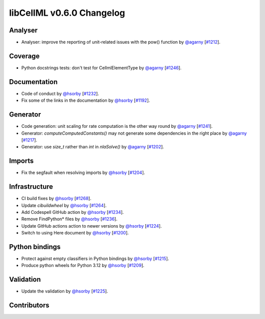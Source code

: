 libCellML v0.6.0 Changelog
==========================

Analyser
--------

* Analyser: improve the reporting of unit-related issues with the pow() function by `@agarny <https://github.com/agarny>`_ [`#1212 <https://github.com/cellml/libcellml/pull/1212>`_].

Coverage
--------

* Python docstrings tests: don't test for CellmlElementType by `@agarny <https://github.com/agarny>`_ [`#1246 <https://github.com/cellml/libcellml/pull/1246>`_].

Documentation
-------------

* Code of conduct by `@hsorby <https://github.com/hsorby>`_ [`#1232 <https://github.com/cellml/libcellml/pull/1232>`_].
* Fix some of the links in the documentation by `@hsorby <https://github.com/hsorby>`_ [`#1192 <https://github.com/cellml/libcellml/pull/1192>`_].

Generator
---------

* Code generation: unit scaling for rate computation is the other way round by `@agarny <https://github.com/agarny>`_ [`#1241 <https://github.com/cellml/libcellml/pull/1241>`_].
* Generator: `computeComputedConstants()` may not generate some dependencies in the right place by `@agarny <https://github.com/agarny>`_ [`#1217 <https://github.com/cellml/libcellml/pull/1217>`_].
* Generator: use `size_t` rather than `int` in `nlaSolve()` by `@agarny <https://github.com/agarny>`_ [`#1202 <https://github.com/cellml/libcellml/pull/1202>`_].

Imports
-------

* Fix the segfault when resolving imports by `@hsorby <https://github.com/hsorby>`_ [`#1204 <https://github.com/cellml/libcellml/pull/1204>`_].

Infrastructure
--------------

* CI build fixes by `@hsorby <https://github.com/hsorby>`_ [`#1268 <https://github.com/cellml/libcellml/pull/1268>`_].
* Update `cibuildwheel` by `@hsorby <https://github.com/hsorby>`_ [`#1264 <https://github.com/cellml/libcellml/pull/1264>`_].
* Add Codespell GitHub action by `@hsorby <https://github.com/hsorby>`_ [`#1234 <https://github.com/cellml/libcellml/pull/1234>`_].
* Remove FindPython* files by `@hsorby <https://github.com/hsorby>`_ [`#1236 <https://github.com/cellml/libcellml/pull/1236>`_].
* Update GitHub actions action to newer versions by `@hsorby <https://github.com/hsorby>`_ [`#1224 <https://github.com/cellml/libcellml/pull/1224>`_].
* Switch to using Here document by `@hsorby <https://github.com/hsorby>`_ [`#1200 <https://github.com/cellml/libcellml/pull/1200>`_].

Python bindings
---------------

* Protect against empty classifiers in Python bindings by `@hsorby <https://github.com/hsorby>`_ [`#1215 <https://github.com/cellml/libcellml/pull/1215>`_].
* Produce python wheels for Python 3.12 by `@hsorby <https://github.com/hsorby>`_ [`#1209 <https://github.com/cellml/libcellml/pull/1209>`_].

Validation
----------

* Update the validation  by `@hsorby <https://github.com/hsorby>`_ [`#1225 <https://github.com/cellml/libcellml/pull/1225>`_].

Contributors
------------

.. image:: https://avatars.githubusercontent.com/u/778048?v=4
   :target: https://github.com/hsorby
   :height: 32
   :width: 32
.. image:: https://avatars.githubusercontent.com/u/602265?v=4
   :target: https://github.com/agarny
   :height: 32
   :width: 32
